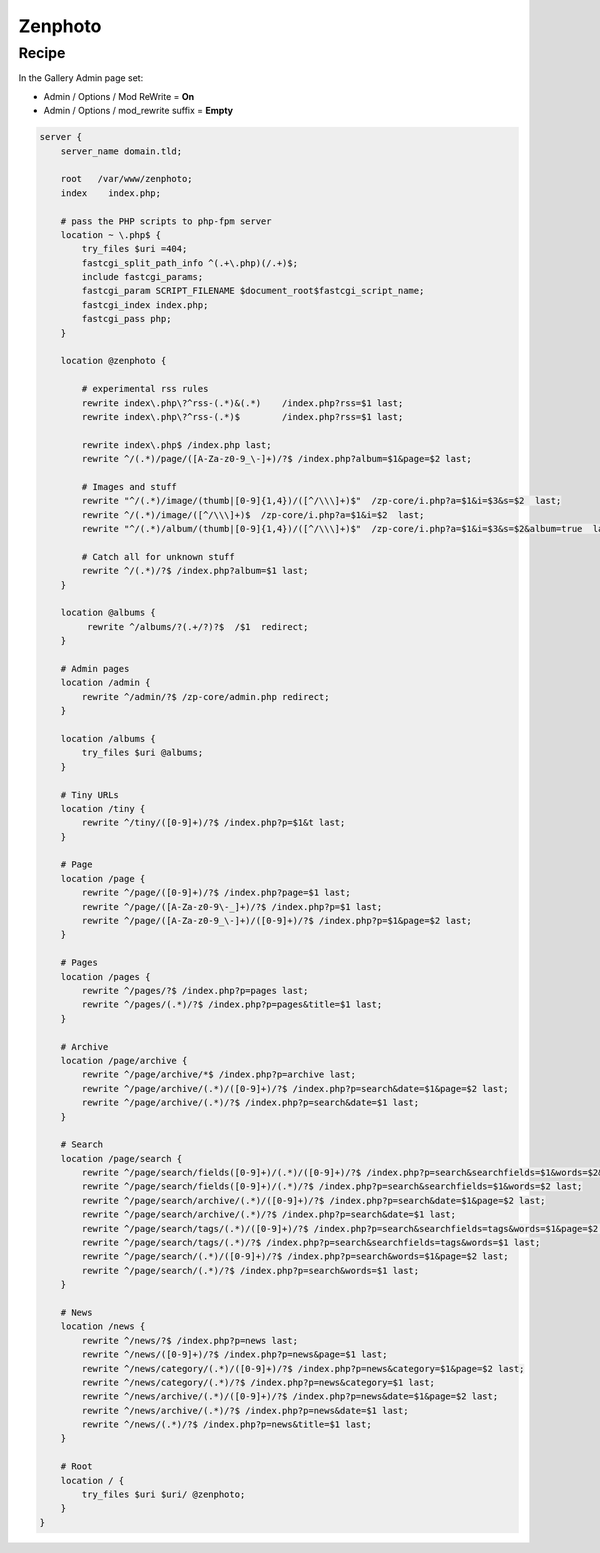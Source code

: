 
.. meta::
   :description: A sample NGINX configuration for Zenphoto.

Zenphoto
========

Recipe
------

In the Gallery Admin page set:

* Admin / Options / Mod ReWrite = **On**
* Admin / Options / mod_rewrite suffix = **Empty**

.. code-block:: nginx

    server {
        server_name domain.tld;

        root   /var/www/zenphoto;
        index    index.php;

        # pass the PHP scripts to php-fpm server
        location ~ \.php$ {
            try_files $uri =404;
            fastcgi_split_path_info ^(.+\.php)(/.+)$;
            include fastcgi_params;
            fastcgi_param SCRIPT_FILENAME $document_root$fastcgi_script_name;
            fastcgi_index index.php;
            fastcgi_pass php;
        }

        location @zenphoto {

            # experimental rss rules
            rewrite index\.php\?^rss-(.*)&(.*)    /index.php?rss=$1 last;
            rewrite index\.php\?^rss-(.*)$        /index.php?rss=$1 last;

            rewrite index\.php$ /index.php last;
            rewrite ^/(.*)/page/([A-Za-z0-9_\-]+)/?$ /index.php?album=$1&page=$2 last;

            # Images and stuff
            rewrite "^/(.*)/image/(thumb|[0-9]{1,4})/([^/\\\]+)$"  /zp-core/i.php?a=$1&i=$3&s=$2  last;
            rewrite ^/(.*)/image/([^/\\\]+)$  /zp-core/i.php?a=$1&i=$2  last;
            rewrite "^/(.*)/album/(thumb|[0-9]{1,4})/([^/\\\]+)$"  /zp-core/i.php?a=$1&i=$3&s=$2&album=true  last;

            # Catch all for unknown stuff
            rewrite ^/(.*)/?$ /index.php?album=$1 last;
        }

        location @albums {
             rewrite ^/albums/?(.+/?)?$  /$1  redirect;
        }

        # Admin pages
        location /admin {
            rewrite ^/admin/?$ /zp-core/admin.php redirect;
        }

        location /albums {
            try_files $uri @albums;
        }

        # Tiny URLs
        location /tiny {
            rewrite ^/tiny/([0-9]+)/?$ /index.php?p=$1&t last;
        }

        # Page
        location /page {
            rewrite ^/page/([0-9]+)/?$ /index.php?page=$1 last;
            rewrite ^/page/([A-Za-z0-9\-_]+)/?$ /index.php?p=$1 last;
            rewrite ^/page/([A-Za-z0-9_\-]+)/([0-9]+)/?$ /index.php?p=$1&page=$2 last;
        }

        # Pages
        location /pages {
            rewrite ^/pages/?$ /index.php?p=pages last;
            rewrite ^/pages/(.*)/?$ /index.php?p=pages&title=$1 last;
        }

        # Archive
        location /page/archive {
            rewrite ^/page/archive/*$ /index.php?p=archive last;
            rewrite ^/page/archive/(.*)/([0-9]+)/?$ /index.php?p=search&date=$1&page=$2 last;
            rewrite ^/page/archive/(.*)/?$ /index.php?p=search&date=$1 last;
        }

        # Search
        location /page/search {
            rewrite ^/page/search/fields([0-9]+)/(.*)/([0-9]+)/?$ /index.php?p=search&searchfields=$1&words=$2&page=$3 last;
            rewrite ^/page/search/fields([0-9]+)/(.*)/?$ /index.php?p=search&searchfields=$1&words=$2 last;
            rewrite ^/page/search/archive/(.*)/([0-9]+)/?$ /index.php?p=search&date=$1&page=$2 last;
            rewrite ^/page/search/archive/(.*)/?$ /index.php?p=search&date=$1 last;
            rewrite ^/page/search/tags/(.*)/([0-9]+)/?$ /index.php?p=search&searchfields=tags&words=$1&page=$2 last;
            rewrite ^/page/search/tags/(.*)/?$ /index.php?p=search&searchfields=tags&words=$1 last;
            rewrite ^/page/search/(.*)/([0-9]+)/?$ /index.php?p=search&words=$1&page=$2 last;
            rewrite ^/page/search/(.*)/?$ /index.php?p=search&words=$1 last;
        }

        # News
        location /news {
            rewrite ^/news/?$ /index.php?p=news last;
            rewrite ^/news/([0-9]+)/?$ /index.php?p=news&page=$1 last;
            rewrite ^/news/category/(.*)/([0-9]+)/?$ /index.php?p=news&category=$1&page=$2 last;
            rewrite ^/news/category/(.*)/?$ /index.php?p=news&category=$1 last;
            rewrite ^/news/archive/(.*)/([0-9]+)/?$ /index.php?p=news&date=$1&page=$2 last;
            rewrite ^/news/archive/(.*)/?$ /index.php?p=news&date=$1 last;
            rewrite ^/news/(.*)/?$ /index.php?p=news&title=$1 last;
        }

        # Root
        location / {
            try_files $uri $uri/ @zenphoto;
        }
    }

